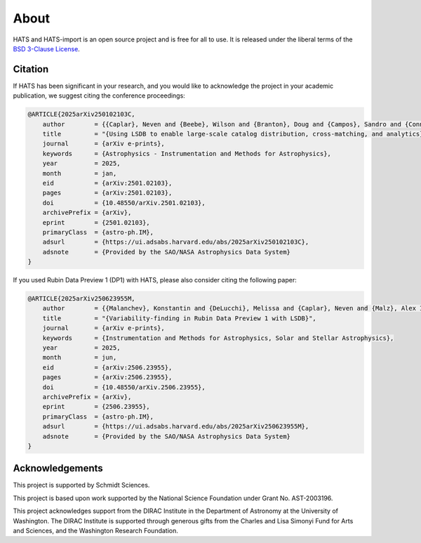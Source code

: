 About
==========================

HATS and HATS-import is an open source project and is free for all to use. It is released under the liberal terms of the
`BSD 3-Clause License <https://github.com/astronomy-commons/hats-import/blob/main/LICENSE>`_.

Citation
--------------------------

If HATS has been significant in your research, and you would like to
acknowledge the project in your academic publication, we suggest citing
the conference proceedings:

.. code-block:: bash

    @ARTICLE{2025arXiv250102103C,
        author        = {{Caplar}, Neven and {Beebe}, Wilson and {Branton}, Doug and {Campos}, Sandro and {Connolly}, Andrew and {DeLucchi}, Melissa and {Jones}, Derek and {Juric}, Mario and {Kubica}, Jeremy and {Malanchev}, Konstantin and {Mandelbaum}, Rachel and {McGuire}, Sean},
        title         = "{Using LSDB to enable large-scale catalog distribution, cross-matching, and analytics}",
        journal       = {arXiv e-prints},
        keywords      = {Astrophysics - Instrumentation and Methods for Astrophysics},
        year          = 2025,
        month         = jan,
        eid           = {arXiv:2501.02103},
        pages         = {arXiv:2501.02103},
        doi           = {10.48550/arXiv.2501.02103},
        archivePrefix = {arXiv},
        eprint        = {2501.02103},
        primaryClass  = {astro-ph.IM},
        adsurl        = {https://ui.adsabs.harvard.edu/abs/2025arXiv250102103C},
        adsnote       = {Provided by the SAO/NASA Astrophysics Data System}
    }

If you used Rubin Data Preview 1 (DP1) with HATS, please also consider citing the following paper:

.. code-block:: bash

    @ARTICLE{2025arXiv250623955M,
        author        = {{Malanchev}, Konstantin and {DeLucchi}, Melissa and {Caplar}, Neven and {Malz}, Alex I. and {Beebe}, Wilson and {Branton}, Doug and {Campos}, Sandro and {Connolly}, Andrew and {Dai}, Mi and {Kubica}, Jeremy and {Lynn}, Olivia and {Mandelbaum}, Rachel and {McGuire}, Sean and {Aubourg}, Eric and {Blum}, Robert David and {Carlin}, Jeffrey L. and {Delgado}, Francisco and {Gangler}, Emmanuel and {Jannuzi}, Buell T. and {Jenness}, Tim and {Kang}, Yijung and {Kannawadi}, Arun and {Moniez}, Marc and {Plazas Malag{\'o}n}, Andr{\'e}s A. and {van Reeven}, Wouter and {Sanmartim}, David and {Urbach}, Elana K. and {Wood-Vasey}, W.~M.},
        title         = "{Variability-finding in Rubin Data Preview 1 with LSDB}",
        journal       = {arXiv e-prints},
        keywords      = {Instrumentation and Methods for Astrophysics, Solar and Stellar Astrophysics},
        year          = 2025,
        month         = jun,
        eid           = {arXiv:2506.23955},
        pages         = {arXiv:2506.23955},
        doi           = {10.48550/arXiv.2506.23955},
        archivePrefix = {arXiv},
        eprint        = {2506.23955},
        primaryClass  = {astro-ph.IM},
        adsurl        = {https://ui.adsabs.harvard.edu/abs/2025arXiv250623955M},
        adsnote       = {Provided by the SAO/NASA Astrophysics Data System}
    }


Acknowledgements
-------------------------------------------------------------------------------

This project is supported by Schmidt Sciences.

This project is based upon work supported by the National Science Foundation
under Grant No. AST-2003196.

This project acknowledges support from the DIRAC Institute in the Department of 
Astronomy at the University of Washington. The DIRAC Institute is supported 
through generous gifts from the Charles and Lisa Simonyi Fund for Arts and 
Sciences, and the Washington Research Foundation.